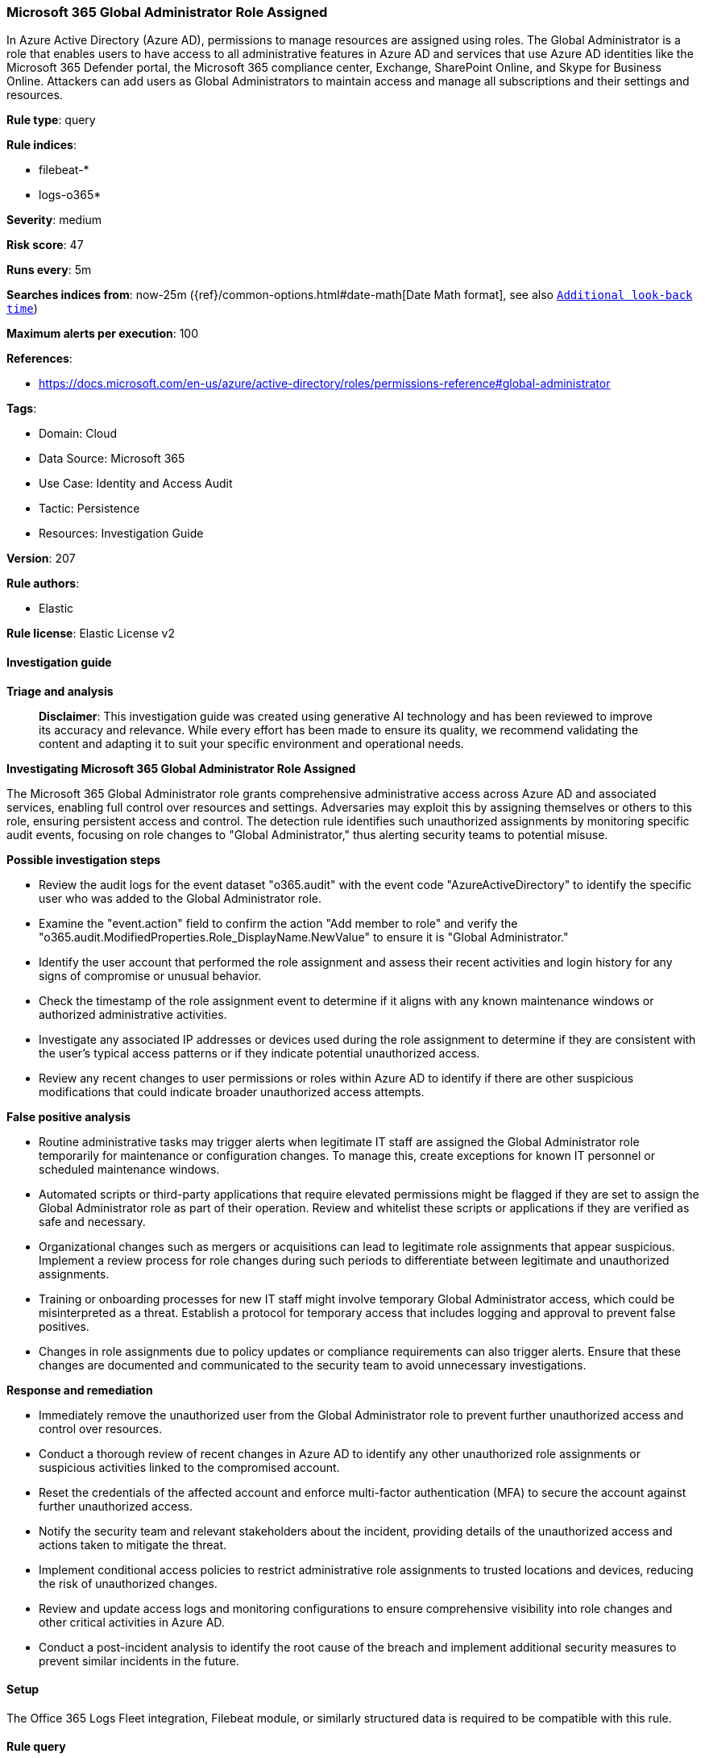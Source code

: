 [[prebuilt-rule-8-14-21-microsoft-365-global-administrator-role-assigned]]
=== Microsoft 365 Global Administrator Role Assigned

In Azure Active Directory (Azure AD), permissions to manage resources are assigned using roles. The Global Administrator is a role that enables users to have access to all administrative features in Azure AD and services that use Azure AD identities like the Microsoft 365 Defender portal, the Microsoft 365 compliance center, Exchange, SharePoint Online, and Skype for Business Online. Attackers can add users as Global Administrators to maintain access and manage all subscriptions and their settings and resources.

*Rule type*: query

*Rule indices*: 

* filebeat-*
* logs-o365*

*Severity*: medium

*Risk score*: 47

*Runs every*: 5m

*Searches indices from*: now-25m ({ref}/common-options.html#date-math[Date Math format], see also <<rule-schedule, `Additional look-back time`>>)

*Maximum alerts per execution*: 100

*References*: 

* https://docs.microsoft.com/en-us/azure/active-directory/roles/permissions-reference#global-administrator

*Tags*: 

* Domain: Cloud
* Data Source: Microsoft 365
* Use Case: Identity and Access Audit
* Tactic: Persistence
* Resources: Investigation Guide

*Version*: 207

*Rule authors*: 

* Elastic

*Rule license*: Elastic License v2


==== Investigation guide



*Triage and analysis*


> **Disclaimer**:
> This investigation guide was created using generative AI technology and has been reviewed to improve its accuracy and relevance. While every effort has been made to ensure its quality, we recommend validating the content and adapting it to suit your specific environment and operational needs.


*Investigating Microsoft 365 Global Administrator Role Assigned*


The Microsoft 365 Global Administrator role grants comprehensive administrative access across Azure AD and associated services, enabling full control over resources and settings. Adversaries may exploit this by assigning themselves or others to this role, ensuring persistent access and control. The detection rule identifies such unauthorized assignments by monitoring specific audit events, focusing on role changes to "Global Administrator," thus alerting security teams to potential misuse.


*Possible investigation steps*


- Review the audit logs for the event dataset "o365.audit" with the event code "AzureActiveDirectory" to identify the specific user who was added to the Global Administrator role.
- Examine the "event.action" field to confirm the action "Add member to role" and verify the "o365.audit.ModifiedProperties.Role_DisplayName.NewValue" to ensure it is "Global Administrator."
- Identify the user account that performed the role assignment and assess their recent activities and login history for any signs of compromise or unusual behavior.
- Check the timestamp of the role assignment event to determine if it aligns with any known maintenance windows or authorized administrative activities.
- Investigate any associated IP addresses or devices used during the role assignment to determine if they are consistent with the user's typical access patterns or if they indicate potential unauthorized access.
- Review any recent changes to user permissions or roles within Azure AD to identify if there are other suspicious modifications that could indicate broader unauthorized access attempts.


*False positive analysis*


- Routine administrative tasks may trigger alerts when legitimate IT staff are assigned the Global Administrator role temporarily for maintenance or configuration changes. To manage this, create exceptions for known IT personnel or scheduled maintenance windows.
- Automated scripts or third-party applications that require elevated permissions might be flagged if they are set to assign the Global Administrator role as part of their operation. Review and whitelist these scripts or applications if they are verified as safe and necessary.
- Organizational changes such as mergers or acquisitions can lead to legitimate role assignments that appear suspicious. Implement a review process for role changes during such periods to differentiate between legitimate and unauthorized assignments.
- Training or onboarding processes for new IT staff might involve temporary Global Administrator access, which could be misinterpreted as a threat. Establish a protocol for temporary access that includes logging and approval to prevent false positives.
- Changes in role assignments due to policy updates or compliance requirements can also trigger alerts. Ensure that these changes are documented and communicated to the security team to avoid unnecessary investigations.


*Response and remediation*


- Immediately remove the unauthorized user from the Global Administrator role to prevent further unauthorized access and control over resources.
- Conduct a thorough review of recent changes in Azure AD to identify any other unauthorized role assignments or suspicious activities linked to the compromised account.
- Reset the credentials of the affected account and enforce multi-factor authentication (MFA) to secure the account against further unauthorized access.
- Notify the security team and relevant stakeholders about the incident, providing details of the unauthorized access and actions taken to mitigate the threat.
- Implement conditional access policies to restrict administrative role assignments to trusted locations and devices, reducing the risk of unauthorized changes.
- Review and update access logs and monitoring configurations to ensure comprehensive visibility into role changes and other critical activities in Azure AD.
- Conduct a post-incident analysis to identify the root cause of the breach and implement additional security measures to prevent similar incidents in the future.

==== Setup


The Office 365 Logs Fleet integration, Filebeat module, or similarly structured data is required to be compatible with this rule.

==== Rule query


[source, js]
----------------------------------
event.dataset:o365.audit and event.code:"AzureActiveDirectory" and event.action:"Add member to role." and
o365.audit.ModifiedProperties.Role_DisplayName.NewValue:"Global Administrator"

----------------------------------

*Framework*: MITRE ATT&CK^TM^

* Tactic:
** Name: Persistence
** ID: TA0003
** Reference URL: https://attack.mitre.org/tactics/TA0003/
* Technique:
** Name: Account Manipulation
** ID: T1098
** Reference URL: https://attack.mitre.org/techniques/T1098/
* Sub-technique:
** Name: Additional Cloud Roles
** ID: T1098.003
** Reference URL: https://attack.mitre.org/techniques/T1098/003/
